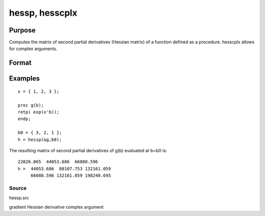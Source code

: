 
hessp, hesscplx
==============================================

Purpose
----------------

Computes the matrix of second partial derivatives (Hessian matrix) of a function defined as a procedure. hesscplx allows for
complex arguments.

Format
----------------
.. function:: hessp(&f, x0)

    :param &f: pointer to a single-valued function f(x),
        defined as a procedure, taking a single Kx1 vector argument (f: Kx1 → 1x1);  f(x) may be defined
        in terms of global arguments in addition to x.
    :type &f: TODO

    :param x0: Kx1 vector specifying the point at which the Hessian of f(x) is to be computed.
    :type x0: TODO

    :returns: h (*TODO*), KxK matrix of second derivatives of  f with respect to x at x0; this matrix will be symmetric.

Examples
----------------

::

    x = { 1, 2, 3 };
     
    proc g(b);
    retp( exp(x'b));
    endp;
     
    b0 = { 3, 2, 1 };
    h = hessp(&g,b0);

The resulting matrix of second partial derivatives of g(b) evaluated at b=b0 is:

::

    22026.865  44053.686  66080.596
    h =  44053.686  88107.753 132161.059
         66080.596 132161.059 198240.695

Source
++++++

hessp.src

.. seealso:: Functions :func:`gradp`, :func:`gradcplx`

gradient Hessian derivative complex argument

